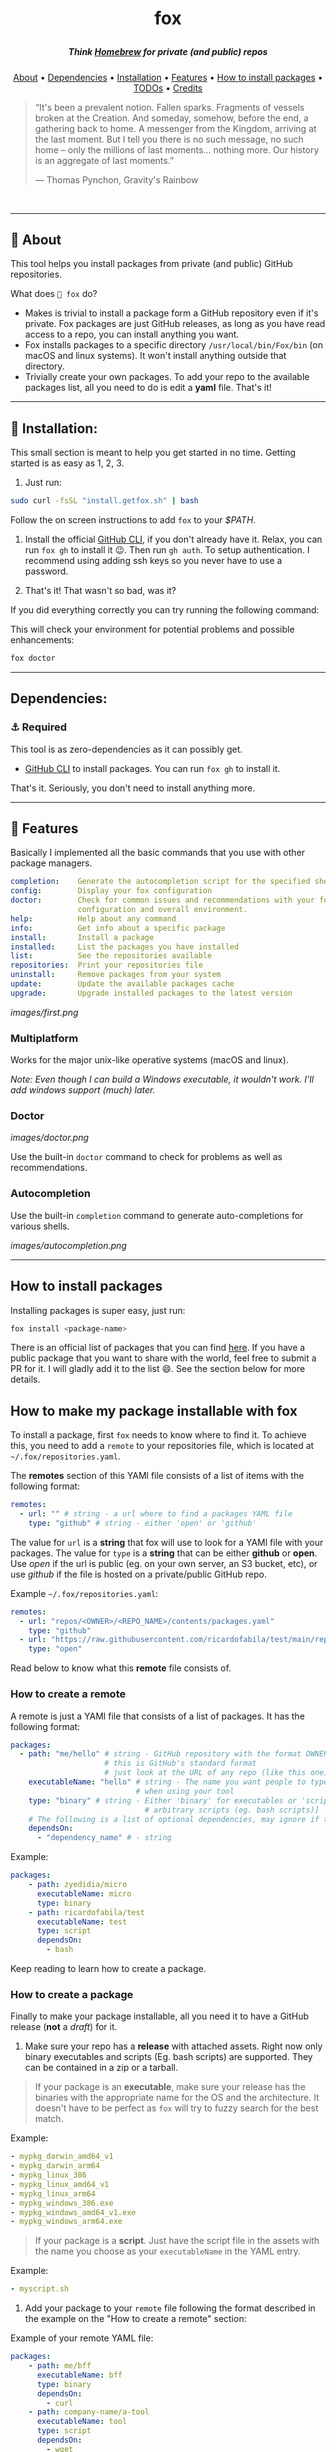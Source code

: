 #+BEGIN_HTML
<p align="center"><img src="images/fox.gif" width="auto" height="100px" alt="fox"></p>

<h1 align="center">
    fox
    <p align="center"><img src="https://readme-typing-svg.demolab.com?font=Raleway&duration=4000&pause=3600000&color=1E1E1E&center=true&width=600&height=30&lines=A+(simple!)+package+manager+to+install+your+tools+with+ease*" /></p>
</h1>
<h5 align="center">Think <a href="https://brew.sh">Homebrew</a> for private (and public) repos</h5>

<p align="center">
  <a href="#-about">About</a> •
  <a href="#dependencies">Dependencies</a> •
  <a href="#-installation">Installation</a> •
  <a href="#-features">Features</a> •
  <a href="#how-to-install-packages">How to install packages</a> •
  <a href="#-todos">TODOs</a> •
  <a href="#-credits">Credits</a>
</p>

<p align="center">
    <a href="https://github.com/ricardofabila/fox/releases" target="_blank">
      <img src="https://img.shields.io/github/v/release/ricardofabila/fox?label=version">
    </a>
    <a href="https://www.youtube.com/watch?v=Cqd-_fHdTyA" target="_blank">
      <img src="https://img.shields.io/badge/Coffee%20cups%20drank-13-967259">
    </a>
    <a href="https://www.youtube.com/watch?v=-Yx_3DZrRg8" target="_blank">
      <img src="https://img.shields.io/github/go-mod/go-version/ricardofabila/fox">
    </a>
    <a href="https://github.com/ricardofabila/fox/blob/main/LICENSE" target="_blank">
      <img src="https://img.shields.io/github/license/ricardofabila/fox">
    </a>
</p>

<p align="center">
    <img src="https://readme-typing-svg.demolab.com?font=Fira+Code&size=22&duration=10&pause=160&color=F89C54&center=true&vCenter=true&width=435&height=50&lines='%EF%BD%A5%CB%8E--%CB%8E%5E%5E-;~%EF%BD%A5%CB%8C--%CB%8C%5E%5E-;_%EF%BD%A5%2C--%2C%5E%5E-;%EF%BD%A1%EF%BD%A5.--.%5E%5E-" />
</p>
#+END_HTML

#+BEGIN_QUOTE
“It's been a prevalent notion. Fallen sparks. Fragments of vessels broken at the Creation. And someday, somehow, before the end, a gathering back to home. A messenger from the Kingdom, arriving at the last moment. But I tell you there is no such message, no such home -- only the millions of last moments... nothing more. Our history is an aggregate of last moments.”

 ― Thomas Pynchon, Gravity's Rainbow
#+END_QUOTE

#+HTML: <br>

-----



** 📖 About

This tool helps you install packages from private (and public) GitHub repositories.

What does =🦊 fox= do?

- Makes is trivial to install a package form a GitHub repository even if it's private. Fox packages are just GitHub releases, as long as you have read access to a repo, you can install anything you want.
- Fox installs packages to a specific directory =/usr/local/bin/Fox/bin= (on macOS and linux systems). It won't install anything outside that directory.
- Trivially create your own packages. To add your repo to the available packages list, all you need to do is edit a *yaml* file. That's it!

-----

** 🤖 Installation:

This small section is meant to help you get started in no time. Getting started is as easy as 1, 2, 3.

1) Just run:

#+BEGIN_SRC sh
sudo curl -fsSL "install.getfox.sh" | bash
#+END_SRC

Follow the on screen instructions to add =fox= to your /$PATH/.

2) Install the official [[https://cli.github.com/][GitHub CLI]], if you don't already have it. Relax, you can run =fox gh= to install it 😉. Then run =gh auth=. To setup authentication. I recommend using adding ssh keys so you never have to use a password.

3) That's it! That wasn't so bad, was it?

If you did everything correctly you can try running the following command:

This will check your environment for potential problems and possible enhancements:
#+BEGIN_SRC sh
fox doctor
#+END_SRC

-----

** Dependencies:

*** ⚓ Required

This tool is as zero-dependencies as it can possibly get.

- [[https://cli.github.com/][GitHub CLI]] to install packages. You can run =fox gh= to install it.

That's it. Seriously, you don't need to install anything more.

-----

** 🎉 Features

Basically I implemented all the basic commands that you use with other package managers.

#+BEGIN_SRC yaml
completion:    Generate the autocompletion script for the specified shell
config:        Display your fox configuration
doctor:        Check for common issues and recommendations with your fox
               configuration and overall environment.
help:          Help about any command
info:          Get info about a specific package
install:       Install a package
installed:     List the packages you have installed
list:          See the repositories available
repositories:  Print your repositories file
uninstall:     Remove packages from your system
update:        Update the available packages cache
upgrade:       Upgrade installed packages to the latest version
#+END_SRC

[[images/first.png]]

*** Multiplatform

Works for the major unix-like operative systems (macOS and linux).

/Note: Even though I can build a Windows executable, it wouldn't work. I'll add windows support (much) later./

*** Doctor

[[images/doctor.png]]

Use the built-in =doctor= command to check for problems as well as recommendations.

*** Autocompletion

Use the built-in =completion= command to generate auto-completions for various shells.

[[images/autocompletion.png]]

-----


**  How to install packages

Installing packages is super easy, just run:

#+BEGIN_SRC sh
fox install <package-name>
#+END_SRC

There is an official list of packages that you can find [[https://github.com/ricardofabila/fox-packages][here]]. If you have a public package that you want to share with the world, feel free to submit a PR for it. I will gladly add it to the list 😄. See the section below for more details.

** How to make my package installable with fox

To install a package, first =fox= needs to know where to find it. To achieve this, you need to add a =remote= to your repositories file, which is located at =~/.fox/repositories.yaml=.

The *remotes* section of this YAMl file consists of a list of items with the following format:

#+BEGIN_SRC yaml
remotes:
  - url: "" # string - a url where to find a packages YAML file
    type: "github" # string - either 'open' or 'github'
#+END_SRC

The value for =url= is a *string* that fox will use to look for a YAMl file with your packages. The value for =type= is a *string* that can be either *github* or *open*. Use /open/ if the url is public (eg. on your own server, an S3 bucket, etc), or use /github/ if the file is hosted on a private/public GitHub repo.

Example =~/.fox/repositories.yaml=:

#+BEGIN_SRC yaml
remotes:
  - url: "repos/<OWNER>/<REPO_NAME>/contents/packages.yaml"
    type: "github"
  - url: "https://raw.githubusercontent.com/ricardofabila/test/main/repositories.yaml"
    type: "open"
#+END_SRC

Read below to know what this *remote* file consists of.

*** How to create a remote

A remote is just a YAMl file that consists of a list of packages. It has the following format:

#+BEGIN_SRC yaml
packages:
  - path: "me/hello" # string - GitHub repository with the format OWNER/REPO
                     # this is GitHub's standard format
                     # just look at the URL of any repo (like this one)
    executableName: "hello" # string - The name you want people to type
                            # when using your tool
    type: "binary" # string - Either 'binary' for executables or 'script' for
                              # arbitrary scripts (eg. bash scripts)]
    # The following is a list of optional dependencies, may ignore if there are none
    dependsOn:
      - "dependency_name" # - string
#+END_SRC

Example:
#+BEGIN_SRC yaml
packages:
    - path: zyedidia/micro
      executableName: micro
      type: binary
    - path: ricardofabila/test
      executableName: test
      type: script
      dependsOn:
        - bash
#+END_SRC

Keep reading to learn how to create a package.

*** How to create a package

Finally to make your package installable, all you need it to have a GitHub release (*not* a /draft/) for it.

1. Make sure your repo has a *release* with attached assets. Right now only binary executables and scripts (Eg. bash scripts) are supported. They can be contained in a zip or a tarball.

#+BEGIN_QUOTE
If your package is an *executable*, make sure your release has the binaries with the appropriate name for the OS and the architecture. It doesn't have to be perfect as =fox= will try to fuzzy search for the best match.
#+END_QUOTE

Example:

#+BEGIN_SRC yaml
  - mypkg_darwin_amd64_v1
  - mypkg_darwin_arm64
  - mypkg_linux_386
  - mypkg_linux_amd64_v1
  - mypkg_linux_arm64
  - mypkg_windows_386.exe
  - mypkg_windows_amd64_v1.exe
  - mypkg_windows_arm64.exe
#+END_SRC

#+BEGIN_QUOTE
If your package is a *script*. Just have the script file in the assets with the name you choose as your =executableName= in the YAML entry.
#+END_QUOTE

Example:
#+BEGIN_SRC yaml
  - myscript.sh
#+END_SRC

2. Add your package to your =remote= file following the format described in the example on the "How to create a remote" section:

Example of your remote YAML file:
#+BEGIN_SRC yaml
packages:
    - path: me/bff
      executableName: bff
      type: binary
      dependsOn:
        - curl
    - path: company-name/a-tool
      executableName: tool
      type: script
      dependsOn:
        - wget
        - zsh
#+END_SRC

And that's it! Now you can run:

#+BEGIN_SRC sh
fox install tool
#+END_SRC

**** ❓ Can I test how my package will be installed before adding it to the file?

Of course you can! In your =~/.fox/repositories.yaml= file, there is a section called =packages=. That section is a list of packages. It follows the exact format described above.

You can use this section to add you package locally and test how =fox= will install it. Useful if you want to test that you did everything right when creating your release.

Example:

In your =~/.fox/repositories.yaml=:
#+BEGIN_SRC yaml
packages:
    - path: me/my-thing
      executableName: my-thing
      type: binary
      dependsOn:
        - curl
#+END_SRC


And now you can run the following to make sure you did every thing right:

#+BEGIN_SRC sh
fox install my-thing
#+END_SRC

** How to install a public package

Incidentally, using the =packages= list in your private config, you can install packages that are on GitHub but the auth didn't add it to a package manager**. All without needed the package authors to even know that =fox= exists. As long as their releases follow a pattern that =fox= can understand (which is the same pattern most package managers use), you should be able to do it (exceptions apply).

We can use this [[https://github.com/metadelta/mdlt][repo I randomly found]] as an example:

#+BEGIN_SRC yaml
packages:
     - path: metadelta/mdlt
       executableName: mdlt
       type: binary
#+END_SRC


And now you can do =fox install mdlt= and bam! You have it without the author needing to do anything.


** 📓 TODOs

Homework for me 🤓

- ☐ GitLab support.
- ☐ Arbitrary repositories (eg. S3 buckets, your own server) support.
- ☐ Windows support.

**  💳 Credits

#+BEGIN_HTML
<p align="center">
  Made with ❤️ by
  <a href="https://github.com/ricardofabila" target="_blank">@ricardofabila</a>
  <br/>
  at <a href="https://bishopfox.com/" target="_blank">Bishop Fox</a>
</p>
#+END_HTML

*No foxes were harmed in the making of this package.

**I can't blame them, it is unnecessary difficult; specially for private repos. That's why I made =fox= in the first place. It was easier to create a new package manager that works on macOS and linux than to add my CLI tool to HomeBrew because it was a private repo.
